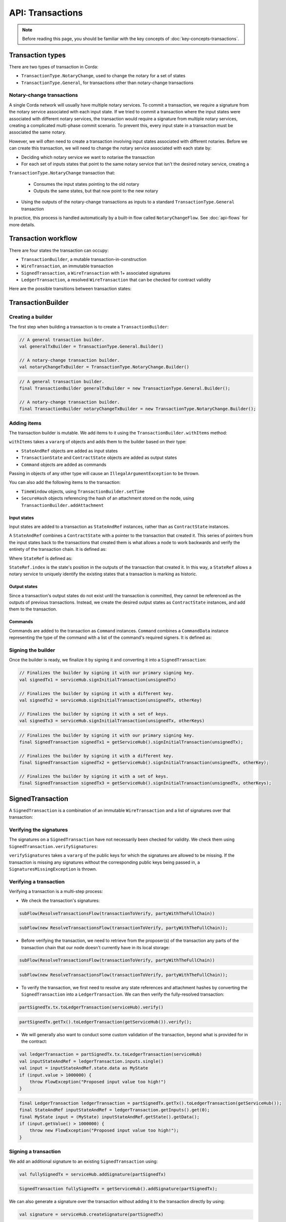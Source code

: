 .. highlight:: kotlin
.. raw:: html

   <script type="text/javascript" src="_static/jquery.js"></script>
   <script type="text/javascript" src="_static/codesets.js"></script>

API: Transactions
=================

.. note:: Before reading this page, you should be familiar with the key concepts of :doc:`key-concepts-transactions`.

Transaction types
-----------------
There are two types of transaction in Corda:

* ``TransactionType.NotaryChange``, used to change the notary for a set of states
* ``TransactionType.General``, for transactions other than notary-change transactions

Notary-change transactions
^^^^^^^^^^^^^^^^^^^^^^^^^^
A single Corda network will usually have multiple notary services. To commit a transaction, we require a signature
from the notary service associated with each input state. If we tried to commit a transaction where the input
states were associated with different notary services, the transaction would require a signature from multiple notary
services, creating a complicated multi-phase commit scenario. To prevent this, every input state in a transaction
must be associated the same notary.

However, we will often need to create a transaction involving input states associated with different notaries. Before
we can create this transaction, we will need to change the notary service associated with each state by:

* Deciding which notary service we want to notarise the transaction
* For each set of inputs states that point to the same notary service that isn't the desired notary service, creating a
``TransactionType.NotaryChange`` transaction that:

  * Consumes the input states pointing to the old notary
  * Outputs the same states, but that now point to the new notary

* Using the outputs of the notary-change transactions as inputs to a standard ``TransactionType.General`` transaction

In practice, this process is handled automatically by a built-in flow called ``NotaryChangeFlow``. See
:doc:`api-flows` for more details.

Transaction workflow
--------------------
There are four states the transaction can occupy:

* ``TransactionBuilder``, a mutable transaction-in-construction
* ``WireTransaction``, an immutable transaction
* ``SignedTransaction``, a ``WireTransaction`` with 1+ associated signatures
* ``LedgerTransaction``, a resolved ``WireTransaction`` that can be checked for contract validity

Here are the possible transitions between transaction states:

.. image:: resources/transaction-flow.png

TransactionBuilder
------------------
Creating a builder
^^^^^^^^^^^^^^^^^^
The first step when building a transaction is to create a ``TransactionBuilder``:

.. container:: codeset

   .. sourcecode:: kotlin

        // A general transaction builder.
        val generalTxBuilder = TransactionType.General.Builder()

        // A notary-change transaction builder.
        val notaryChangeTxBuilder = TransactionType.NotaryChange.Builder()

   .. sourcecode:: java

        // A general transaction builder.
        final TransactionBuilder generalTxBuilder = new TransactionType.General.Builder();

        // A notary-change transaction builder.
        final TransactionBuilder notaryChangeTxBuilder = new TransactionType.NotaryChange.Builder();

Adding items
^^^^^^^^^^^^
The transaction builder is mutable. We add items to it using the ``TransactionBuilder.withItems`` method:

.. container:: codeset

    .. literalinclude:: ../../core/src/main/kotlin/net/corda/core/transactions/TransactionBuilder.kt
       :language: kotlin
       :start-after: DOCSTART 1
       :end-before: DOCEND 1

``withItems`` takes a ``vararg`` of objects and adds them to the builder based on their type:

* ``StateAndRef`` objects are added as input states
* ``TransactionState`` and ``ContractState`` objects are added as output states
* ``Command`` objects are added as commands

Passing in objects of any other type will cause an ``IllegalArgumentException`` to be thrown.

You can also add the following items to the transaction:

* ``TimeWindow`` objects, using ``TransactionBuilder.setTime``
* ``SecureHash`` objects referencing the hash of an attachment stored on the node, using
  ``TransactionBuilder.addAttachment``

Input states
~~~~~~~~~~~~
Input states are added to a transaction as ``StateAndRef`` instances, rather than as ``ContractState`` instances.

A ``StateAndRef`` combines a ``ContractState`` with a pointer to the transaction that created it. This series of
pointers from the input states back to the transactions that created them is what allows a node to work backwards and
verify the entirety of the transaction chain. It is defined as:

.. container:: codeset

    .. literalinclude:: ../../core/src/main/kotlin/net/corda/core/contracts/Structures.kt
       :language: kotlin
       :start-after: DOCSTART 7
       :end-before: DOCEND 7

Where ``StateRef`` is defined as:

.. container:: codeset

    .. literalinclude:: ../../core/src/main/kotlin/net/corda/core/contracts/Structures.kt
       :language: kotlin
       :start-after: DOCSTART 8
       :end-before: DOCEND 8

``StateRef.index`` is the state's position in the outputs of the transaction that created it. In this way, a
``StateRef`` allows a notary service to uniquely identify the existing states that a transaction is marking as historic.

Output states
~~~~~~~~~~~~~
Since a transaction's output states do not exist until the transaction is committed, they cannot be referenced as the
outputs of previous transactions. Instead, we create the desired output states as ``ContractState`` instances, and
add them to the transaction.

Commands
~~~~~~~~
Commands are added to the transaction as ``Command`` instances. ``Command`` combines a ``CommandData``
instance representing the type of the command with a list of the command's required signers. It is defined as:

.. container:: codeset

    .. literalinclude:: ../../core/src/main/kotlin/net/corda/core/contracts/Structures.kt
       :language: kotlin
       :start-after: DOCSTART 9
       :end-before: DOCEND 9

Signing the builder
^^^^^^^^^^^^^^^^^^^
Once the builder is ready, we finalize it by signing it and converting it into a ``SignedTransaction``:

.. container:: codeset

   .. sourcecode:: kotlin

        // Finalizes the builder by signing it with our primary signing key.
        val signedTx1 = serviceHub.signInitialTransaction(unsignedTx)

        // Finalizes the builder by signing it with a different key.
        val signedTx2 = serviceHub.signInitialTransaction(unsignedTx, otherKey)

        // Finalizes the builder by signing it with a set of keys.
        val signedTx3 = serviceHub.signInitialTransaction(unsignedTx, otherKeys)

   .. sourcecode:: java

        // Finalizes the builder by signing it with our primary signing key.
        final SignedTransaction signedTx1 = getServiceHub().signInitialTransaction(unsignedTx);

        // Finalizes the builder by signing it with a different key.
        final SignedTransaction signedTx2 = getServiceHub().signInitialTransaction(unsignedTx, otherKey);

        // Finalizes the builder by signing it with a set of keys.
        final SignedTransaction signedTx3 = getServiceHub().signInitialTransaction(unsignedTx, otherKeys);

SignedTransaction
-----------------
A ``SignedTransaction`` is a combination of an immutable ``WireTransaction`` and a list of signatures over that
transaction:

.. container:: codeset

    .. literalinclude:: ../../core/src/main/kotlin/net/corda/core/transactions/SignedTransaction.kt
       :language: kotlin
       :start-after: DOCSTART 1
       :end-before: DOCEND 1

Verifying the signatures
^^^^^^^^^^^^^^^^^^^^^^^^
The signatures on a ``SignedTransaction`` have not necessarily been checked for validity. We check them using
``SignedTransaction.verifySignatures``:

.. container:: codeset

    .. literalinclude:: ../../core/src/main/kotlin/net/corda/core/transactions/SignedTransaction.kt
       :language: kotlin
       :start-after: DOCSTART 2
       :end-before: DOCEND 2

``verifySignatures`` takes a ``vararg`` of the public keys for which the signatures are allowed to be missing. If the
transaction is missing any signatures without the corresponding public keys being passed in, a
``SignaturesMissingException`` is thrown.

Verifying a transaction
^^^^^^^^^^^^^^^^^^^^^^^
Verifying a transaction is a multi-step process:

* We check the transaction's signatures:

.. container:: codeset

   .. sourcecode:: kotlin

        subFlow(ResolveTransactionsFlow(transactionToVerify, partyWithTheFullChain))

   .. sourcecode:: java

        subFlow(new ResolveTransactionsFlow(transactionToVerify, partyWithTheFullChain));

* Before verifying the transaction, we need to retrieve from the proposer(s) of the transaction any parts of the
  transaction chain that our node doesn't currently have in its local storage:

.. container:: codeset

   .. sourcecode:: kotlin

        subFlow(ResolveTransactionsFlow(transactionToVerify, partyWithTheFullChain))

   .. sourcecode:: java

        subFlow(new ResolveTransactionsFlow(transactionToVerify, partyWithTheFullChain));

* To verify the transaction, we first need to resolve any state references and attachment hashes by converting the
  ``SignedTransaction`` into a ``LedgerTransaction``. We can then verify the fully-resolved transaction:

.. container:: codeset

   .. sourcecode:: kotlin

        partSignedTx.tx.toLedgerTransaction(serviceHub).verify()

   .. sourcecode:: java

        partSignedTx.getTx().toLedgerTransaction(getServiceHub()).verify();

* We will generally also want to conduct some custom validation of the transaction, beyond what is provided for in the
  contract:

.. container:: codeset

   .. sourcecode:: kotlin

        val ledgerTransaction = partSignedTx.tx.toLedgerTransaction(serviceHub)
        val inputStateAndRef = ledgerTransaction.inputs.single()
        val input = inputStateAndRef.state.data as MyState
        if (input.value > 1000000) {
            throw FlowException("Proposed input value too high!")
        }

   .. sourcecode:: java

        final LedgerTransaction ledgerTransaction = partSignedTx.getTx().toLedgerTransaction(getServiceHub());
        final StateAndRef inputStateAndRef = ledgerTransaction.getInputs().get(0);
        final MyState input = (MyState) inputStateAndRef.getState().getData();
        if (input.getValue() > 1000000) {
            throw new FlowException("Proposed input value too high!");
        }

Signing a transaction
^^^^^^^^^^^^^^^^^^^^^
We add an additional signature to an existing ``SignedTransaction`` using:

.. container:: codeset

   .. sourcecode:: kotlin

        val fullySignedTx = serviceHub.addSignature(partSignedTx)

   .. sourcecode:: java

        SignedTransaction fullySignedTx = getServiceHub().addSignature(partSignedTx);

We can also generate a signature over the transaction without adding it to the transaction directly by using:

.. container:: codeset

   .. sourcecode:: kotlin

        val signature = serviceHub.createSignature(partSignedTx)

   .. sourcecode:: java

        DigitalSignature.WithKey signature = getServiceHub().createSignature(partSignedTx);

Notarising and recording
^^^^^^^^^^^^^^^^^^^^^^^^
Notarising and recording a transaction is handled by a built-in flow called ``FinalityFlow``. See
:doc:`api-flows` for more details.